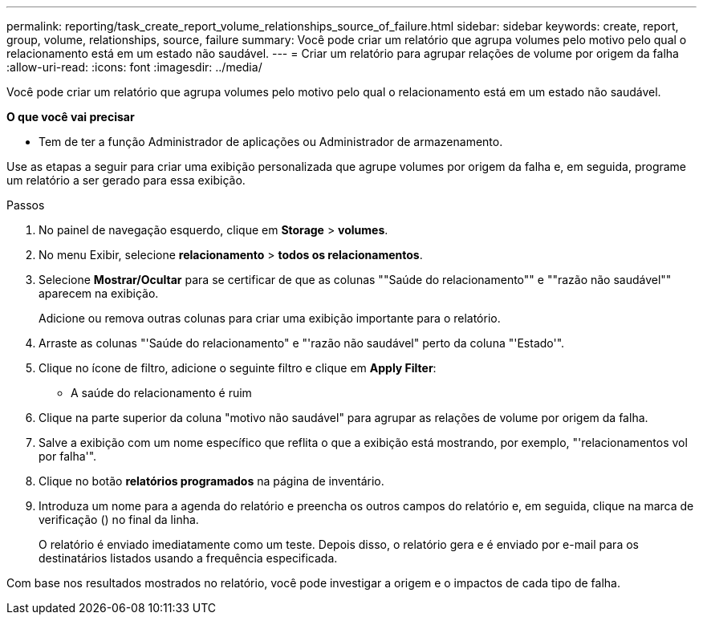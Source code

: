 ---
permalink: reporting/task_create_report_volume_relationships_source_of_failure.html 
sidebar: sidebar 
keywords: create, report, group, volume, relationships, source, failure 
summary: Você pode criar um relatório que agrupa volumes pelo motivo pelo qual o relacionamento está em um estado não saudável. 
---
= Criar um relatório para agrupar relações de volume por origem da falha
:allow-uri-read: 
:icons: font
:imagesdir: ../media/


[role="lead"]
Você pode criar um relatório que agrupa volumes pelo motivo pelo qual o relacionamento está em um estado não saudável.

*O que você vai precisar*

* Tem de ter a função Administrador de aplicações ou Administrador de armazenamento.


Use as etapas a seguir para criar uma exibição personalizada que agrupe volumes por origem da falha e, em seguida, programe um relatório a ser gerado para essa exibição.

.Passos
. No painel de navegação esquerdo, clique em *Storage* > *volumes*.
. No menu Exibir, selecione *relacionamento* > *todos os relacionamentos*.
. Selecione *Mostrar/Ocultar* para se certificar de que as colunas ""Saúde do relacionamento"" e ""razão não saudável"" aparecem na exibição.
+
Adicione ou remova outras colunas para criar uma exibição importante para o relatório.

. Arraste as colunas "'Saúde do relacionamento" e "'razão não saudável" perto da coluna "'Estado'".
. Clique no ícone de filtro, adicione o seguinte filtro e clique em *Apply Filter*:
+
** A saúde do relacionamento é ruim


. Clique na parte superior da coluna "motivo não saudável" para agrupar as relações de volume por origem da falha.
. Salve a exibição com um nome específico que reflita o que a exibição está mostrando, por exemplo, "'relacionamentos vol por falha'".
. Clique no botão *relatórios programados* na página de inventário.
. Introduza um nome para a agenda do relatório e preencha os outros campos do relatório e, em seguida, clique na marca de verificação (image:../media/blue_check.gif[""]) no final da linha.
+
O relatório é enviado imediatamente como um teste. Depois disso, o relatório gera e é enviado por e-mail para os destinatários listados usando a frequência especificada.



Com base nos resultados mostrados no relatório, você pode investigar a origem e o impactos de cada tipo de falha.
